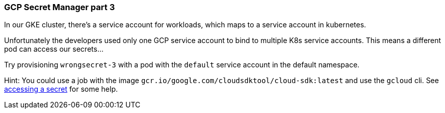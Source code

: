 === GCP Secret Manager part 3

In our GKE cluster, there's a service account for workloads, which maps to a service account in kubernetes. 

Unfortunately the developers used only one GCP service account to bind to multiple K8s service accounts. This means a different pod can access our secrets... 

Try provisioning `wrongsecret-3` with a pod with the `default` service account in the default namespace.


Hint: You could use a job with the image `gcr.io/google.com/cloudsdktool/cloud-sdk:latest` and use the `gcloud` cli.
See https://cloud.google.com/secret-manager/docs/creating-and-accessing-secrets#a_note_on_resource_consistency[accessing a secret] for some help.
